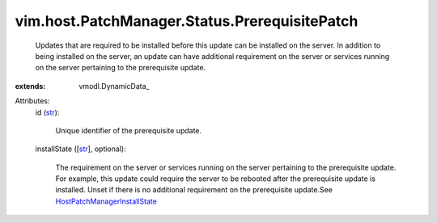 
vim.host.PatchManager.Status.PrerequisitePatch
==============================================
  Updates that are required to be installed before this update can be installed on the server. In addition to being installed on the server, an update can have additional requirement on the server or services running on the server pertaining to the prerequisite update.
:extends: vmodl.DynamicData_

Attributes:
    id (`str <https://docs.python.org/2/library/stdtypes.html>`_):

       Unique identifier of the prerequisite update.
    installState ([`str <https://docs.python.org/2/library/stdtypes.html>`_], optional):

       The requirement on the server or services running on the server pertaining to the prerequisite update. For example, this update could require the server to be rebooted after the prerequisite update is installed. Unset if there is no additional requirement on the prerequisite update.See `HostPatchManagerInstallState <vim/host/PatchManager/Status/InstallState.rst>`_ 
